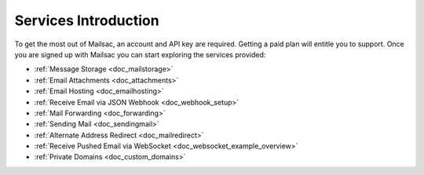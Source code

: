 .. _serivces_intro:

Services Introduction
=====================

To get the most out of Mailsac, an account and API key are required. Getting a paid plan will
entitle you to support. Once you are signed up with Mailsac you can start exploring
the services provided:

* :ref:`Message  Storage <doc_mailstorage>`
* :ref:`Email Attachments <doc_attachments>`
* :ref:`Email Hosting <doc_emailhosting>`
* :ref:`Receive Email via JSON Webhook <doc_webhook_setup>`
* :ref:`Mail Forwarding <doc_forwarding>`
* :ref:`Sending Mail <doc_sendingmail>`
* :ref:`Alternate Address Redirect <doc_mailredirect>`
* :ref:`Receive Pushed Email via WebSocket <doc_websocket_example_overview>`
* :ref:`Private Domains <doc_custom_domains>`

